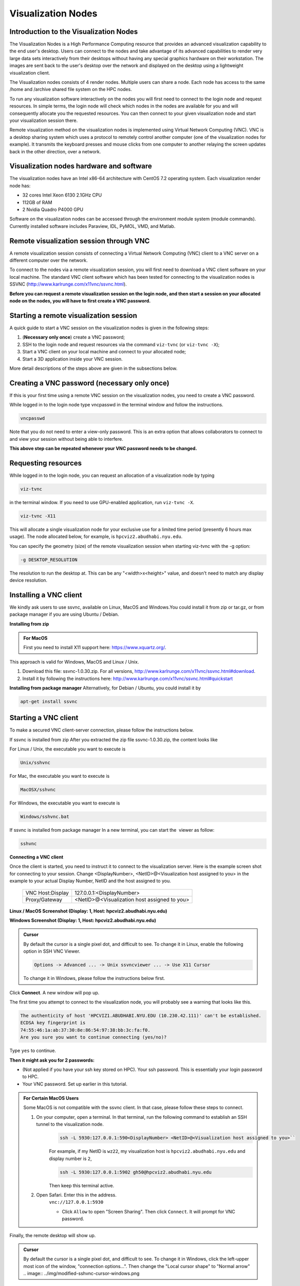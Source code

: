 Visualization Nodes
===================

Introduction to the Visualization Nodes
---------------------------------------
The Visualization Nodes is a High Performance Computing resource that provides an advanced visualization capability to the end user's desktop. Users can connect to the nodes and take advantage of its advanced capabilities to render very large data sets interactively from their desktops without having any special graphics hardware on their workstation. The images are sent back to the user's desktop over the network and displayed on the desktop using a lightweight visualization client.

The Visualization nodes consists of 4 render nodes. Multiple users can share a node. Each node has access to the same /home and /archive shared file system on the HPC nodes.

To run any visualization software interactively on the nodes you will first need to connect to the login node and request resources. In simple terms, the login node will check which nodes in the nodes are available for you and will consequently allocate you the requested resources. You can then connect to your given visualization node and start your visualization session there.

Remote visualization method on the visualization nodes is implemented using Virtual Network Computing (VNC). VNC is a desktop sharing system which uses a protocol to remotely control another computer (one of the visualization nodes for example). It transmits the keyboard presses and mouse clicks from one computer to another relaying the screen updates back in the other direction, over a network.

Visualization nodes hardware and software
-----------------------------------------
The visualization nodes have an Intel x86-64 architecture with CentOS 7.2 operating system. Each visualization render node has:

* 32 cores Intel Xeon 6130 2.1GHz CPU
* 112GB of RAM
* 2 Nvidia Quadro P4000 GPU

Software on the visualization nodes can be accessed through the environment module system (module commands). Currently installed software includes Paraview, IDL, PyMOL, VMD, and Matlab.

Remote visualization session through VNC
----------------------------------------
A remote visualization session consists of connecting a Virtual Network Computing (VNC) client to a VNC server on a different computer over the network.

To connect to the nodes via a remote visualization session, you will first need to download a VNC client software on your local machine. The standard VNC client software which has been tested for connecting to the visualization nodes is SSVNC (http://www.karlrunge.com/x11vnc/ssvnc.html).

**Before you can request a remote visualization session on the login node, and then start a session on your allocated node on the nodes, you will have to first create a VNC password.**

Starting a remote visualization session
---------------------------------------
A quick guide to start a VNC session on the visualization nodes is given in the following steps:

1. (**Necessary only once**) create a VNC password;
2. SSH to the login node and request resources via the command ``viz-tvnc`` (or ``viz-tvnc -X``);
3. Start a VNC client on your local machine and connect to your allocated node; 
4. Start a 3D application inside your VNC session.

More detail descriptions of the steps above are given in the subsections below.

Creating a VNC password (necessary only once)
---------------------------------------------
If this is your first time using a remote VNC session on the visualization nodes, you need to create a VNC password. 

While logged in to the login node type vncpasswd in the terminal window and follow the instructions.

.. code-block:: bash

    vncpasswd


.. image:: ../img/vnc-password.png
 

Note that you do not need to enter a view-only password. This is an extra option that allows collaborators to connect to and view your session without being able to interfere.

**This above step can be repeated whenever your VNC password needs to be changed.**


Requesting resources
--------------------
While logged in to the login node, you can request an allocation of a visualization node by typing

 
.. code-block:: bash

    viz-tvnc

in the terminal window. If you need to use GPU-enabled application, run ``viz-tvnc -X``.

.. code-block:: bash

    viz-tvnc -X11

This will allocate a single visualization node for your exclusive use for a limited time period (presently 6 hours max usage). The node allocated below, for example, is ``hpcviz2.abudhabi.nyu.edu``.

.. image:: ../img/viz-tvnc.png

You can specify the geometry (size) of the remote visualization session when starting viz-tvnc with the -g option:

.. code-block:: bash

    -g DESKTOP_RESOLUTION

The resolution to run the desktop at. This can be any "<width>x<height>" value, and doesn't need to match any display device resolution.

Installing a VNC client
-----------------------
We kindly ask users to use ssvnc, available on Linux, MacOS and Windows.You could install it from zip or tar.gz, or from package manager if you are using Ubuntu / Debian.

**Installing from zip**

.. admonition:: For MacOS

    First you need to install X11 support here: https://www.xquartz.org/.

This approach is valid for Windows, MacOS and Linux / Unix.

1. Download this file: ssvnc-1.0.30.zip. For all versions, http://www.karlrunge.com/x11vnc/ssvnc.html#download.
2. Install it by following the instructions here: http://www.karlrunge.com/x11vnc/ssvnc.html#quickstart

**Installing from package manager**
Alternatively, for Debian / Ubuntu, you could install it by

.. code-block:: bash

    apt-get install ssvnc

Starting a VNC client
---------------------
To make a secured VNC client-server connection, please follow the instructions below.  

If ssvnc is installed from zip
After you extracted the zip file ssvnc-1.0.30.zip, the content looks like

.. image:: ../img/sshvnc.png

For Linux / Unix, the executable you want to execute is

.. code-block:: bash

    Unix/sshvnc

For Mac, the executable you want to execute is

.. code-block:: bash

    MacOSX/sshvnc

For Windows, the executable you want to execute is

.. code-block:: bash

    Windows/sshvnc.bat

If ssvnc is installed from package manager
In a new terminal, you can start the  viewer as follow:

.. code-block:: bash

    sshvnc

**Connecting a VNC client**

Once the client is started, you need to instruct it to connect to the visualization server. Here is the example screen shot for connecting to your session. Change <DisplayNumber>, <NetID>@<Visualization host assigned to you> in the example to your actual Display Number, NetID and the host assigned to you.

    +-------------------------+--------------------------------------------------+
    | VNC Host:Display        | 127.0.0.1:<DisplayNumber>                        |
    +-------------------------+--------------------------------------------------+
    | Proxy/Gateway           | <NetID>@<Visualization host assigned to you>     |
    +-------------------------+--------------------------------------------------+
  



**Linux / MacOS Screenshot (Display: 1, Host: hpcviz2.abudhabi.nyu.edu)**

.. image:: ../img/sshvnc.png

**Windows Screenshot (Display: 1, Host: hpcviz2.abudhabi.nyu.edu)**

.. image:: ../img/windows-sshvnc-connect.png 

.. admonition:: Cursor

    By default the cursor is a single pixel dot, and difficult to see. To change it in Linux, enable the following option in SSH VNC Viewer.
    
    .. code-block:: bash
    
        Options -> Advanced ... -> Unix ssvncviewer ... -> Use X11 Cursor

    To change it in Windows, please follow the instructions below first.

Click **Connect**. A new window will pop up.

The first time you attempt to connect to the visualization node, you will probably see a warning that looks like this.

.. code-block:: 

    The authenticity of host 'HPCVIZ1.ABUDHABI.NYU.EDU (10.230.42.111)' can't be established.
    ECDSA key fingerprint is
    74:55:46:1a:ab:37:30:8e:86:54:97:38:bb:3c:fa:f0.
    Are you sure you want to continue connecting (yes/no)?

Type ``yes`` to continue.

**Then it might ask you for 2 passwords:**

* (Not applied if you have your ssh key stored on HPC). Your ssh password. This is essentially your login password to HPC.
* Your VNC password. Set up earlier in this tutorial.



.. admonition:: For Certain MacOS Users

    Some MacOS is not compatible with the ssvnc client. In that case, please follow these steps to connect.

    1. On your computer, open a terminal. In that terminal, run the following command to establish an SSH tunnel to the visualization node.
        .. code-block:: bash

            ssh -L 5930:127.0.0.1:590<DisplayNumber> <NetID>@<Visualization host assigned to you>``
     
        For example, if my NetID is ``wz22``, my visualization host is ``hpcviz2.abudhabi.nyu.edu`` and display number is ``2``,

        .. code-block:: bash

            ssh -L 5930:127.0.0.1:5902 gh50@hpcviz2.abudhabi.nyu.edu

        Then keep this terminal active.

    2. Open Safari. Enter this in the address.
        ``vnc://127.0.0.1:5930``

        - Click ``Allow`` to open "Screen Sharing". Then click ``Connect``. It will prompt for VNC password.
    

Finally, the remote desktop will show up.

.. image:: ../img/sshvnc-remote-desktop.png

.. admonition:: Cursor

    By default the cursor is a single pixel dot, and difficult to see. To change it in Windows, click the left-upper most icon of the window, "connection options...". Then change the "Local cursor shape" to "Normal arrow"
    .. image:: ../img/modified-sshvnc-cursor-windows.png


Running applications inside the VNC session
-------------------------------------------
To run GPU enabled applications on the GPU device, you will need to append “vglrun” command when starting your application in the terminal on the remote desktop. E.g.,

.. code-block:: bash 

    vglrun application

For example as a simple test you can try:

.. code-block:: bash

    vglrun glxspheres64
 
.. admonition:: Matlab Users

    Either you directly invoke matlab

    .. code-block:: bash

        matlab

    Or disable software opengl by

    .. code-block:: bash

        vglrun matlab -nosoftwareopengl


Stopping a remote visualization session
If you just close your local VNC viewer window, your session will still be running on the visualization nodes and you could reconnect to it from a different computer for example.

To really terminate a VNC session on the visualization nodes, you should do one of the following actions:

- ``Log out`` from inside your VNC session, this will stop your session and allocation.
- If you are unable to do so, you can "force quit" your allocation by using the ``scancel`` command on the login node
    1. First, log in to the login node
    2. Then to check your session ID use ``squeue -u <NetID>``
    3. Use ``scancel <Session-ID>`` to cancel the session.
